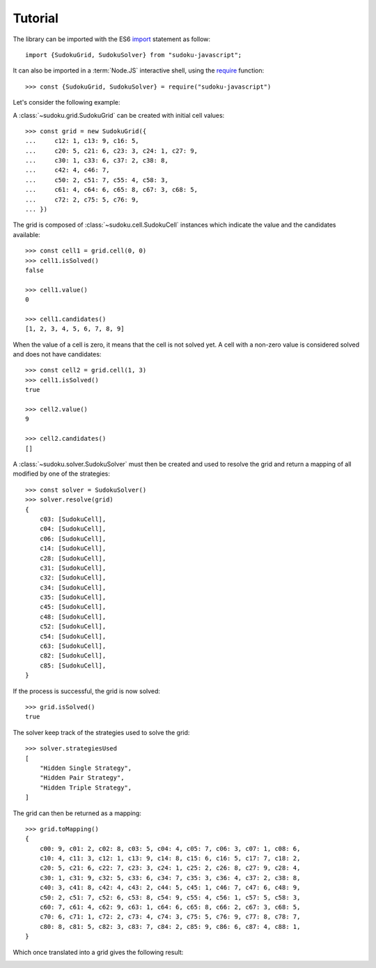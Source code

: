 .. _tutorial:

********
Tutorial
********

The library can be imported with the ES6 import_ statement as follow::

    import {SudokuGrid, SudokuSolver} from "sudoku-javascript";

It can also be imported in a :term:`Node.JS` interactive shell, using the
require_ function::

    >>> const {SudokuGrid, SudokuSolver} = require("sudoku-javascript")

Let's consider the following example:

.. image:: image/grid_1.png
    :width: 50%

A :class:`~sudoku.grid.SudokuGrid` can be created with initial cell values::

    >>> const grid = new SudokuGrid({
    ...     c12: 1, c13: 9, c16: 5,
    ...     c20: 5, c21: 6, c23: 3, c24: 1, c27: 9,
    ...     c30: 1, c33: 6, c37: 2, c38: 8,
    ...     c42: 4, c46: 7,
    ...     c50: 2, c51: 7, c55: 4, c58: 3,
    ...     c61: 4, c64: 6, c65: 8, c67: 3, c68: 5,
    ...     c72: 2, c75: 5, c76: 9,
    ... })

The grid is composed of :class:`~sudoku.cell.SudokuCell` instances which
indicate the value and the candidates available::

    >>> const cell1 = grid.cell(0, 0)
    >>> cell1.isSolved()
    false

    >>> cell1.value()
    0

    >>> cell1.candidates()
    [1, 2, 3, 4, 5, 6, 7, 8, 9]

When the value of a cell is zero, it means that the cell is not solved yet. A
cell with a non-zero value is considered solved and does not have candidates::

    >>> const cell2 = grid.cell(1, 3)
    >>> cell1.isSolved()
    true

    >>> cell2.value()
    9

    >>> cell2.candidates()
    []

A :class:`~sudoku.solver.SudokuSolver` must then be created and used to resolve
the grid and return a mapping of all modified by one of the strategies::

    >>> const solver = SudokuSolver()
    >>> solver.resolve(grid)
    {
        c03: [SudokuCell],
        c04: [SudokuCell],
        c06: [SudokuCell],
        c14: [SudokuCell],
        c28: [SudokuCell],
        c31: [SudokuCell],
        c32: [SudokuCell],
        c34: [SudokuCell],
        c35: [SudokuCell],
        c45: [SudokuCell],
        c48: [SudokuCell],
        c52: [SudokuCell],
        c54: [SudokuCell],
        c63: [SudokuCell],
        c82: [SudokuCell],
        c85: [SudokuCell],
    }

If the process is successful, the grid is now solved::

    >>> grid.isSolved()
    true

The solver keep track of the strategies used to solve the grid::

    >>> solver.strategiesUsed
    [
        "Hidden Single Strategy",
        "Hidden Pair Strategy",
        "Hidden Triple Strategy",
    ]

The grid can then be returned as a mapping::

    >>> grid.toMapping()
    {
        c00: 9, c01: 2, c02: 8, c03: 5, c04: 4, c05: 7, c06: 3, c07: 1, c08: 6,
        c10: 4, c11: 3, c12: 1, c13: 9, c14: 8, c15: 6, c16: 5, c17: 7, c18: 2,
        c20: 5, c21: 6, c22: 7, c23: 3, c24: 1, c25: 2, c26: 8, c27: 9, c28: 4,
        c30: 1, c31: 9, c32: 5, c33: 6, c34: 7, c35: 3, c36: 4, c37: 2, c38: 8,
        c40: 3, c41: 8, c42: 4, c43: 2, c44: 5, c45: 1, c46: 7, c47: 6, c48: 9,
        c50: 2, c51: 7, c52: 6, c53: 8, c54: 9, c55: 4, c56: 1, c57: 5, c58: 3,
        c60: 7, c61: 4, c62: 9, c63: 1, c64: 6, c65: 8, c66: 2, c67: 3, c68: 5,
        c70: 6, c71: 1, c72: 2, c73: 4, c74: 3, c75: 5, c76: 9, c77: 8, c78: 7,
        c80: 8, c81: 5, c82: 3, c83: 7, c84: 2, c85: 9, c86: 6, c87: 4, c88: 1,
    }

Which once translated into a grid gives the following result:

.. image:: image/grid_2.png
    :width: 50%

.. _import: https://developer.mozilla.org/en-US/docs/Web/JavaScript/Reference/Statements/import
.. _require: https://nodejs.org/api/modules.html#modules_require
